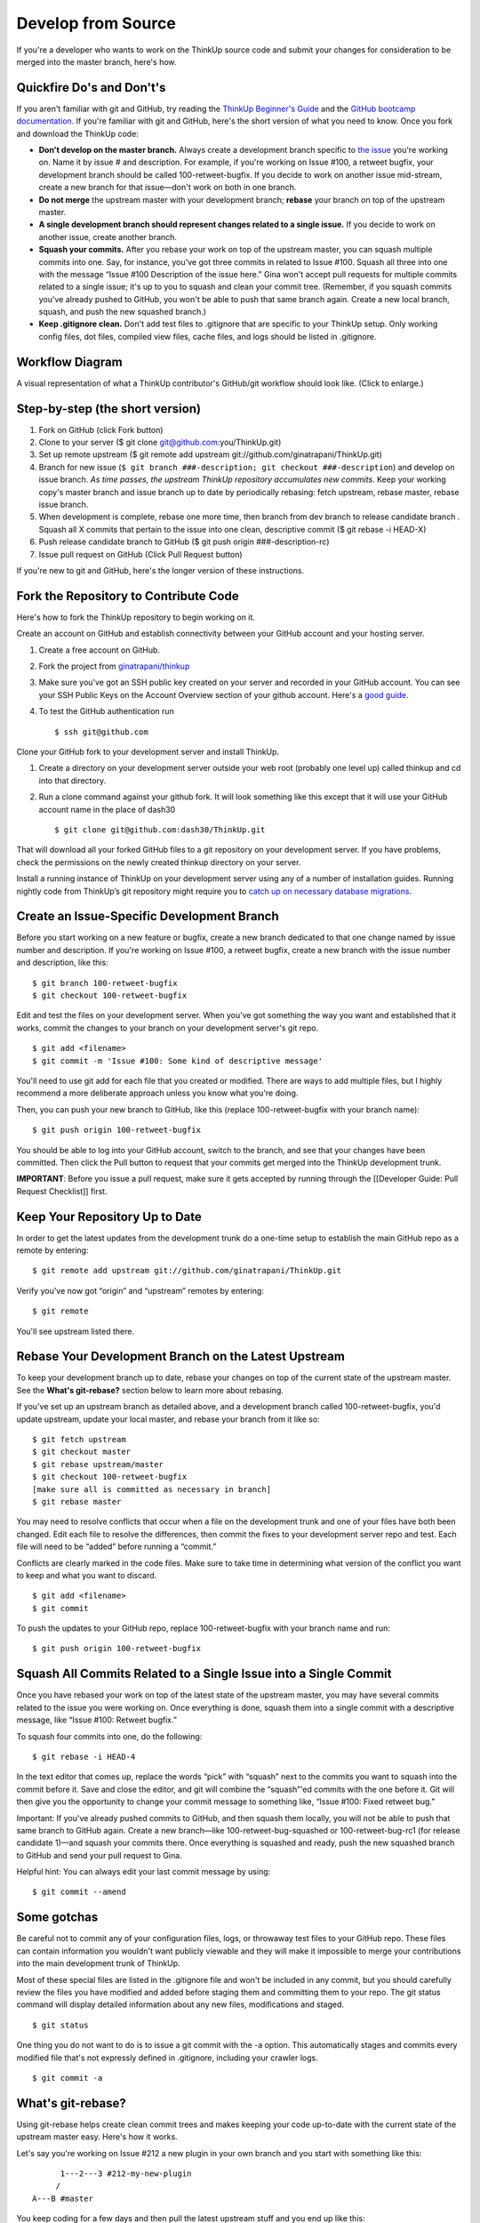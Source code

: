 Develop from Source
===================

If you're a developer who wants to work on the ThinkUp source code and
submit your changes for consideration to be merged into the master
branch, here's how.

Quickfire Do's and Don't's
--------------------------

If you aren't familiar with git and GitHub, try reading the 
`ThinkUp Beginner's Guide <https://github.com/ginatrapani/ThinkUp/wiki/Developer-Guide%3A-ThinkUp-for-Beginners-by-a-Beginner>`_
and the `GitHub bootcamp documentation <http://help.github.com/#github_bootcamp>`_. If you're
familiar with git and GitHub, here's the short version of what you need
to know. Once you fork and download the ThinkUp code:

-  **Don't develop on the master branch.** Always create a development
   branch specific to `the
   issue <http://github.com/ginatrapani/thinkup/issues>`_ you're working
   on. Name it by issue # and description. For example, if you're
   working on Issue #100, a retweet bugfix, your development branch
   should be called 100-retweet-bugfix. If you decide to work on another
   issue mid-stream, create a new branch for that issue—don't work on
   both in one branch.

-  **Do not merge** the upstream master with your development branch;
   **rebase** your branch on top of the upstream master.

-  **A single development branch should represent changes related to a
   single issue.** If you decide to work on another issue, create
   another branch.

-  **Squash your commits.** After you rebase your work on top of the
   upstream master, you can squash multiple commits into one. Say, for
   instance, you've got three commits in related to Issue #100. Squash
   all three into one with the message “Issue #100 Description of the
   issue here.” Gina won't accept pull requests for multiple commits
   related to a single issue; it's up to you to squash and clean your
   commit tree. (Remember, if you squash commits you've already pushed
   to GitHub, you won't be able to push that same branch again. Create a
   new local branch, squash, and push the new squashed branch.)

-  **Keep .gitignore clean.** Don't add test files to .gitignore that
   are specific to your ThinkUp setup. Only working config files, dot
   files, compiled view files, cache files, and logs should be listed in
   .gitignore.

Workflow Diagram
----------------

A visual representation of what a ThinkUp contributor's GitHub/git
workflow should look like. (Click to enlarge.)

.. image :: http://farm6.static.flickr.com/5103/5650265962_6bb7e8bf6d_o.png
   :width: 100%
   :target: http://www.flickr.com/photos/unruthless/5650265962/sizes/o/
   :alt: ThinkUp Workflow Diagram

Step-by-step (the short version)
--------------------------------

#. Fork on GitHub (click Fork button)
#. Clone to your server ($ git clone
   git@github.com:you/ThinkUp.git)
#. Set up remote upstream ($ git remote add upstream
   git://github.com/ginatrapani/ThinkUp.git)
#. Branch for new issue (``$ git branch ###-description; git checkout ###-description``) and develop on issue branch. 
   *As time passes, the upstream ThinkUp repository accumulates new commits*. Keep
   your working copy's master branch and issue branch up to date by
   periodically rebasing: fetch upstream, rebase master, rebase issue
   branch.
#. When development is complete, rebase one more time, then branch
   from dev branch to release candidate branch . Squash all X commits
   that pertain to the issue into one clean, descriptive commit ($ git
   rebase -i HEAD-X)
#. Push release candidate branch to GitHub ($ git push origin
   ###-description-rc)
#. Issue pull request on GitHub (Click Pull Request button)

If you're new to git and GitHub, here's the longer version of these
instructions.

Fork the Repository to Contribute Code
--------------------------------------

Here's how to fork the ThinkUp repository to begin working on it.

Create an account on GitHub and establish connectivity between your
GitHub account and your hosting server.

#. Create a free account on GitHub.

#. Fork the project from
   `ginatrapani/thinkup <http://github.com/ginatrapani/thinkup>`_

#. Make sure you've got an SSH public key created on your server and
   recorded in your GitHub account. You can see your SSH Public Keys on
   the Account Overview section of your github account. Here's a `good
   guide <http://github.com/guides/providing-your-ssh-key>`_.

#. To test the GitHub authentication run

   ::

     $ ssh git@github.com

Clone your GitHub fork to your development server and install ThinkUp.

#.  Create a directory on your development server outside your web root (probably one level up) called thinkup and cd
    into that directory.

#.  Run a clone command against your github fork. It will look something like this except that it will use your GitHub
    account name in the place of dash30

    ::

      $ git clone git@github.com:dash30/ThinkUp.git

That will download all your forked GitHub files to a git repository on
your development server. If you have problems, check the permissions on
the newly created thinkup directory on your server.

Install a running instance of ThinkUp on your development server using
any of a number of installation guides. Running nightly code from ThinkUp’s 
git repository might require you to `catch up on necessary database 
migrations <https://www.thinkup.com/docs/install/upgrade.html#running-beta-versions-or-code-from-github>`_.

Create an Issue-Specific Development Branch
-------------------------------------------

Before you start working on a new feature or bugfix, create a new branch
dedicated to that one change named by issue number and description. If
you're working on Issue #100, a retweet bugfix, create a new branch with
the issue number and description, like this:

::

    $ git branch 100-retweet-bugfix
    $ git checkout 100-retweet-bugfix

Edit and test the files on your development server. When you've got
something the way you want and established that it works, commit the
changes to your branch on your development server's git repo.

::

    $ git add <filename>
    $ git commit -m 'Issue #100: Some kind of descriptive message'

You'll need to use git add for each file that you created or modified.
There are ways to add multiple files, but I highly recommend a more
deliberate approach unless you know what you're doing.

Then, you can push your new branch to GitHub, like this (replace
100-retweet-bugfix with your branch name):

::

    $ git push origin 100-retweet-bugfix

You should be able to log into your GitHub account, switch to the
branch, and see that your changes have been committed. Then click the
Pull button to request that your commits get merged into the ThinkUp
development trunk.

**IMPORTANT**: Before you issue a pull request, make sure it gets
accepted by running through the [[Developer Guide: Pull Request
Checklist]] first.

Keep Your Repository Up to Date
-------------------------------

In order to get the latest updates from the development trunk do a
one-time setup to establish the main GitHub repo as a remote by
entering:

::

    $ git remote add upstream git://github.com/ginatrapani/ThinkUp.git

Verify you've now got “origin” and “upstream” remotes by entering:

::

    $ git remote

You'll see upstream listed there.

Rebase Your Development Branch on the Latest Upstream
-----------------------------------------------------

To keep your development branch up to date, rebase your changes on top
of the current state of the upstream master. See the **What's
git-rebase?** section below to learn more about rebasing.

If you've set up an upstream branch as detailed above, and a development
branch called 100-retweet-bugfix, you'd update upstream, update your
local master, and rebase your branch from it like so:

::

    $ git fetch upstream
    $ git checkout master
    $ git rebase upstream/master
    $ git checkout 100-retweet-bugfix
    [make sure all is committed as necessary in branch]
    $ git rebase master

You may need to resolve conflicts that occur when a file on the
development trunk and one of your files have both been changed. Edit
each file to resolve the differences, then commit the fixes to your
development server repo and test. Each file will need to be “added”
before running a “commit.”

Conflicts are clearly marked in the code files. Make sure to take time
in determining what version of the conflict you want to keep and what
you want to discard.

::

    $ git add <filename>
    $ git commit

To push the updates to your GitHub repo, replace 100-retweet-bugfix with
your branch name and run:

::

    $ git push origin 100-retweet-bugfix

Squash All Commits Related to a Single Issue into a Single Commit
-----------------------------------------------------------------

Once you have rebased your work on top of the latest state of the
upstream master, you may have several commits related to the issue you
were working on. Once everything is done, squash them into a single
commit with a descriptive message, like “Issue #100: Retweet bugfix.”

To squash four commits into one, do the following:

::

    $ git rebase -i HEAD-4

In the text editor that comes up, replace the words “pick” with “squash”
next to the commits you want to squash into the commit before it. Save
and close the editor, and git will combine the “squash”'ed commits with
the one before it. Git will then give you the opportunity to change your
commit message to something like, “Issue #100: Fixed retweet bug.”

Important: If you've already pushed commits to GitHub, and then squash them locally, you will not be able to push that same branch to GitHub again.
Create a new branch—like 100-retweet-bug-squashed or 100-retweet-bug-rc1
(for release candidate 1)—and squash your commits there. Once everything
is squashed and ready, push the new squashed branch to GitHub and send
your pull request to Gina.

Helpful hint: You can always edit your last commit message by using:

::

    $ git commit --amend

Some gotchas
------------

Be careful not to commit any of your configuration files, logs, or throwaway test files to your GitHub repo.
These files can contain information you wouldn't want publicly viewable
and they will make it impossible to merge your contributions into the
main development trunk of ThinkUp.

Most of these special files are listed in the .gitignore file and won't
be included in any commit, but you should carefully review the files you
have modified and added before staging them and committing them to your
repo. The git status command will display detailed information about any
new files, modifications and staged.

::

    $ git status

One thing you do not want to do is to issue a git commit with the -a option. This automatically stages and commits every modified file that's not expressly defined in .gitignore, including your crawler logs.

::

    $ git commit -a

What's git-rebase?
------------------

Using git-rebase helps create clean commit trees and makes keeping your
code up-to-date with the current state of the upstream master easy.
Here's how it works.

Let's say you're working on Issue #212 a new plugin in your own branch
and you start with something like this:

::

              1---2---3 #212-my-new-plugin
             /
        A---B #master

You keep coding for a few days and then pull the latest upstream stuff
and you end up like this:

::

              1---2---3 #212-my-new-plugin
             /
        A---B--C--D--E--F #master

So all these new things (C,D,..F) have happened since you started.
Normally you would just keep going (let's say you're not finished with
the plugin yet) and then deal with a merge later on, which becomes a
commit, which get moved upstream and ends up grafted on the tree
forever.

A cleaner way to do this is to use rebase to essentially rewrite your
commits as if you had started at point F instead of point B. So just do:

::

    git rebase master 212-my-new-plugin

git will rewrite your commits like this:

::

                          1---2---3 #212-my-new-plugin
                         /
        A---B--C--D--E--F #master

It's as if you had just started your branch. One immediate advantage you
get is that you can test your branch now to see if C, D, E, or F had any
impact on your code (you don't need to wait until you're finished with
your plugin and merge to find this out). And, since you can keep doing
this over and over again as you develop your plugin, at the end your
merge will just be a fast-forward (in other words no merge at all).

So when you're ready to send the new plugin upstream, you do one last
rebase, test, and then merge (which is really no merge at all) and send
out your pull request. Then in most cases, Gina has a simple fast
forward on her end (or at worst a very small rebase or merge) and over
time that adds up to a simpler tree.

More info on the git man page here:
`Git rebase: man
page <http://www.kernel.org/pub/software/scm/git/docs/git-rebase.html>`_


TODO

git pull

reference how to upgrade/manually run db migrations
